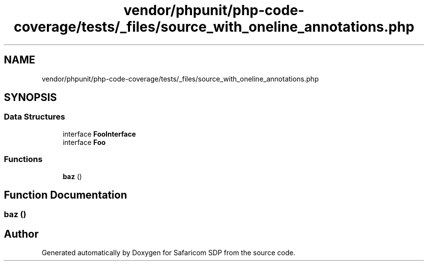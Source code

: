 .TH "vendor/phpunit/php-code-coverage/tests/_files/source_with_oneline_annotations.php" 3 "Sat Sep 26 2020" "Safaricom SDP" \" -*- nroff -*-
.ad l
.nh
.SH NAME
vendor/phpunit/php-code-coverage/tests/_files/source_with_oneline_annotations.php
.SH SYNOPSIS
.br
.PP
.SS "Data Structures"

.in +1c
.ti -1c
.RI "interface \fBFooInterface\fP"
.br
.ti -1c
.RI "interface \fBFoo\fP"
.br
.in -1c
.SS "Functions"

.in +1c
.ti -1c
.RI "\fBbaz\fP ()"
.br
.in -1c
.SH "Function Documentation"
.PP 
.SS "baz ()"

.SH "Author"
.PP 
Generated automatically by Doxygen for Safaricom SDP from the source code\&.
